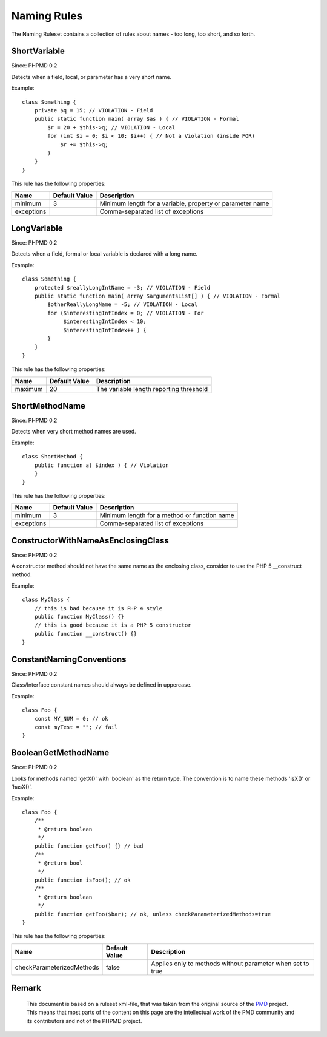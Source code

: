 ============
Naming Rules
============

The Naming Ruleset contains a collection of rules about names - too long, too short, and so forth.

ShortVariable
=============

Since: PHPMD 0.2

Detects when a field, local, or parameter has a very short name.


Example: ::

  class Something {
      private $q = 15; // VIOLATION - Field
      public static function main( array $as ) { // VIOLATION - Formal
          $r = 20 + $this->q; // VIOLATION - Local
          for (int $i = 0; $i < 10; $i++) { // Not a Violation (inside FOR)
              $r += $this->q;
          }
      }
  }

This rule has the following properties:

=================================== =============== ===========================================================
 Name                                Default Value   Description
=================================== =============== ===========================================================
 minimum                             3               Minimum length for a variable, property or parameter name
 exceptions                                          Comma-separated list of exceptions
=================================== =============== ===========================================================

LongVariable
============

Since: PHPMD 0.2

Detects when a field, formal or local variable is declared with a long name.


Example: ::

  class Something {
      protected $reallyLongIntName = -3; // VIOLATION - Field
      public static function main( array $argumentsList[] ) { // VIOLATION - Formal
          $otherReallyLongName = -5; // VIOLATION - Local
          for ($interestingIntIndex = 0; // VIOLATION - For
               $interestingIntIndex < 10;
               $interestingIntIndex++ ) {
          }
      }
  }

This rule has the following properties:

=================================== =============== =========================================
 Name                                Default Value   Description
=================================== =============== =========================================
 maximum                             20              The variable length reporting threshold
=================================== =============== =========================================

ShortMethodName
===============

Since: PHPMD 0.2

Detects when very short method names are used.


Example: ::

  class ShortMethod {
      public function a( $index ) { // Violation
      }
  }

This rule has the following properties:

=================================== =============== ==============================================
 Name                                Default Value   Description
=================================== =============== ==============================================
 minimum                             3               Minimum length for a method or function name
 exceptions                                          Comma-separated list of exceptions
=================================== =============== ==============================================

ConstructorWithNameAsEnclosingClass
===================================

Since: PHPMD 0.2

A constructor method should not have the same name as the enclosing class, consider to use the PHP 5 __construct method.


Example: ::

  class MyClass {
      // this is bad because it is PHP 4 style
      public function MyClass() {}
      // this is good because it is a PHP 5 constructor
      public function __construct() {}
  }

ConstantNamingConventions
=========================

Since: PHPMD 0.2

Class/Interface constant names should always be defined in uppercase.


Example: ::

  class Foo {
      const MY_NUM = 0; // ok
      const myTest = ""; // fail
  }

BooleanGetMethodName
====================

Since: PHPMD 0.2

Looks for methods named 'getX()' with 'boolean' as the return type. The convention is to name these methods 'isX()' or 'hasX()'.


Example: ::

  class Foo {
      /**
       * @return boolean
       */
      public function getFoo() {} // bad
      /**
       * @return bool
       */
      public function isFoo(); // ok
      /**
       * @return boolean
       */
      public function getFoo($bar); // ok, unless checkParameterizedMethods=true
  }

This rule has the following properties:

=================================== =============== ============================================================
 Name                                Default Value   Description
=================================== =============== ============================================================
 checkParameterizedMethods           false           Applies only to methods without parameter when set to true
=================================== =============== ============================================================


Remark
======

  This document is based on a ruleset xml-file, that was taken from the original source of the `PMD`__ project. This means that most parts of the content on this page are the intellectual work of the PMD community and its contributors and not of the PHPMD project.

__ http://pmd.sourceforge.net/
